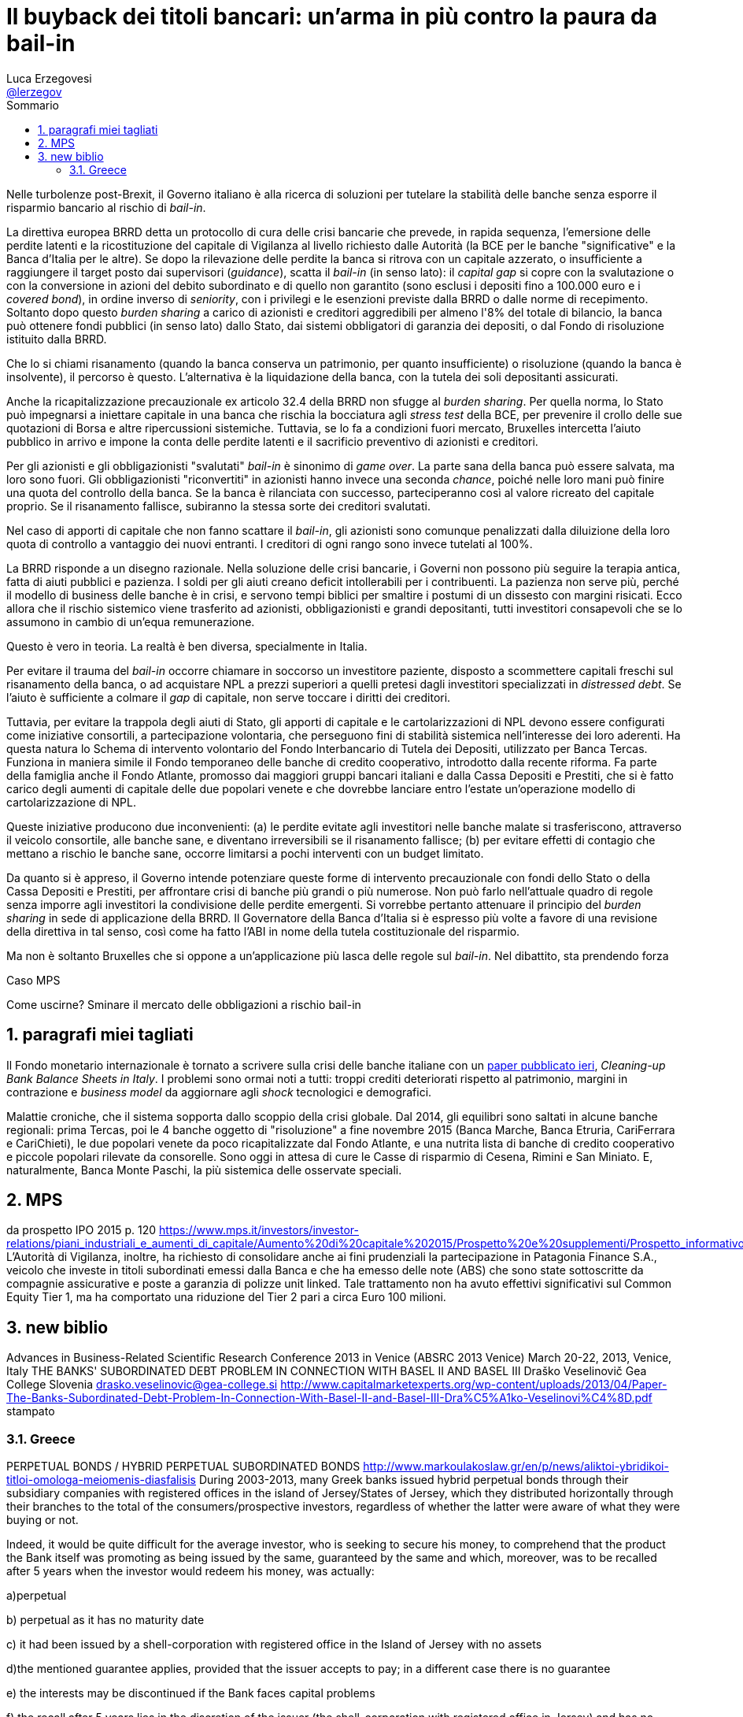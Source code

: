 = Il buyback dei titoli bancari: un'arma in più contro la paura da bail-in
// master doc creato per utilizzare autonomamente il capitolo sulla valutazione delle azioni bancarie
Luca Erzegovesi <mailto:luca.erzegovesi@unitn.it[@lerzegov]>
:lang: it
:bib-file: Bibliography.bib
:bib-numeric-order: appearance
:bib-style: apa
:bib-no-links:
:imagesdir: images
:stem:
:sectnums:
:toc: left
:toc-title: Sommario
:example-caption: Esempio
:figure-caption: Figura
//non funziona
:toc-levels: 4
//icone per admonition blocks da Font Awesome
:icons: font
//directory
// cd /Users/luca/Dropbox/2016\ Paper\ Atlante
//per generare il html senza bibliografia
//asciidoctor 99_Buyback_subordinati.adoc
//
//per generare il pdf con bibliografia
//asciidoctor -r asciidoctor-bibtex -r asciidoctor-pdf -b pdf 99_Buyback_subordinati.adoc
//per generare il html con bibliografia
//asciidoctor -r asciidoctor-bibtex 99_Buyback_subordinati.adoc


Nelle turbolenze post-Brexit, il Governo italiano è alla ricerca di soluzioni per tutelare la stabilità delle banche senza esporre il risparmio bancario al rischio di _bail-in_.

La direttiva europea BRRD detta un protocollo di cura delle crisi bancarie che prevede, in rapida sequenza, l'emersione delle perdite latenti e la ricostituzione del capitale di Vigilanza al livello richiesto dalle Autorità (la BCE per le banche "significative" e la Banca d'Italia per le altre). Se dopo la rilevazione delle perdite la banca si ritrova con un capitale azzerato, o insufficiente a raggiungere il target posto dai supervisori (_guidance_), scatta il _bail-in_ (in senso lato): il _capital gap_ si copre con la svalutazione o con la conversione in azioni del debito subordinato e di quello non garantito (sono esclusi i depositi fino a 100.000 euro e i _covered bond_), in ordine inverso di _seniority_, con i privilegi e le esenzioni previste dalla BRRD o dalle norme di recepimento. Soltanto dopo questo _burden sharing_ a carico di azionisti e creditori aggredibili per almeno l'8% del totale di bilancio, la banca può ottenere fondi pubblici (in senso lato) dallo Stato, dai sistemi obbligatori di garanzia dei depositi, o dal Fondo di risoluzione istituito dalla BRRD.

Che lo si chiami risanamento (quando la banca conserva un patrimonio, per quanto insufficiente) o risoluzione (quando la banca è insolvente), il percorso è questo. L'alternativa è la liquidazione della banca, con la tutela dei soli depositanti assicurati.

Anche la ricapitalizzazione precauzionale ex articolo 32.4 della BRRD non sfugge al _burden sharing_. Per quella norma, lo Stato può impegnarsi a iniettare capitale in una banca che rischia la bocciatura agli _stress test_ della BCE, per prevenire il crollo delle sue quotazioni di Borsa e altre ripercussioni sistemiche. Tuttavia, se lo fa a condizioni fuori mercato, Bruxelles intercetta l'aiuto pubblico in arrivo e impone la conta delle perdite latenti e il sacrificio preventivo di azionisti e creditori.

Per gli azionisti e gli obbligazionisti "svalutati"  _bail-in_ è sinonimo di _game over_. La parte sana della banca può essere salvata, ma loro sono fuori. Gli obbligazionisti "riconvertiti" in azionisti hanno invece una seconda _chance_, poiché nelle loro mani può finire una quota del controllo della banca. Se la banca è rilanciata con successo, parteciperanno così al valore ricreato del capitale proprio. Se il risanamento fallisce, subiranno la stessa sorte dei creditori svalutati.

Nel caso di apporti di capitale che non fanno scattare il _bail-in_, gli azionisti sono comunque penalizzati dalla diluizione della loro quota di controllo a vantaggio dei nuovi entranti. I creditori di ogni rango sono invece tutelati al 100%.

La BRRD risponde a un disegno razionale. Nella soluzione delle crisi bancarie, i Governi non possono più seguire la terapia antica, fatta di aiuti pubblici e pazienza. I soldi per gli aiuti creano deficit intollerabili per i contribuenti. La pazienza non serve più, perché il modello di business delle banche è in crisi, e servono tempi biblici per smaltire i postumi di un dissesto con margini risicati. Ecco allora che il rischio sistemico viene trasferito ad azionisti, obbligazionisti e grandi depositanti, tutti investitori consapevoli che se lo assumono in cambio di un'equa remunerazione.

Questo è vero in teoria. La realtà è ben diversa, specialmente in Italia.
//raccolta retail

Per evitare il trauma del _bail-in_ occorre chiamare in soccorso un investitore paziente, disposto a scommettere capitali freschi sul risanamento della banca, o ad acquistare NPL a prezzi superiori a quelli pretesi dagli investitori specializzati in _distressed debt_. Se l'aiuto è sufficiente a colmare il _gap_ di capitale, non serve toccare i diritti dei creditori.

Tuttavia, per evitare la trappola degli aiuti di Stato, gli apporti di capitale e le cartolarizzazioni di NPL devono essere configurati come iniziative consortili, a partecipazione volontaria, che perseguono  fini di stabilità sistemica nell'interesse dei loro aderenti. Ha questa natura lo Schema di intervento volontario del Fondo Interbancario di Tutela dei Depositi, utilizzato per Banca Tercas. Funziona in maniera simile il Fondo temporaneo delle banche di credito cooperativo, introdotto dalla recente riforma. Fa parte della famiglia anche il Fondo Atlante, promosso dai maggiori gruppi bancari italiani e dalla Cassa Depositi e Prestiti, che si è fatto carico degli aumenti di capitale delle due popolari venete e che dovrebbe lanciare entro l'estate un'operazione modello di cartolarizzazione di NPL.

Queste iniziative producono due inconvenienti: (a) le perdite evitate agli investitori nelle banche malate si trasferiscono, attraverso il veicolo consortile, alle banche sane, e  diventano irreversibili se il risanamento fallisce; (b) per evitare effetti di contagio che mettano a rischio le banche sane, occorre limitarsi a pochi interventi con un budget limitato.

Da quanto si è appreso, il Governo intende potenziare queste forme di intervento precauzionale con fondi dello Stato o della Cassa Depositi e Prestiti, per affrontare crisi di banche più grandi o più numerose. Non può farlo nell'attuale quadro di regole senza imporre agli investitori la condivisione  delle perdite emergenti. Si vorrebbe pertanto attenuare il principio del _burden sharing_ in sede di applicazione della BRRD. Il Governatore della Banca d'Italia si è espresso più volte a favore di una revisione della direttiva in tal senso, così come ha fatto l'ABI in nome della tutela costituzionale del risparmio.

Ma non è soltanto Bruxelles che si oppone a un'applicazione più lasca delle regole sul _bail-in_. Nel dibattito, sta prendendo forza




Caso MPS


Come uscirne? Sminare il mercato delle obbligazioni a rischio bail-in




== paragrafi miei tagliati
Il Fondo monetario internazionale è tornato a scrivere sulla crisi delle banche italiane con un http://www.imf.org/external/pubs/cat/longres.aspx?sk=44075.0[paper pubblicato ieri], _Cleaning-up Bank Balance Sheets in Italy_. I problemi sono ormai noti a tutti: troppi crediti deteriorati rispetto al patrimonio, margini in contrazione e _business model_ da aggiornare agli _shock_ tecnologici e demografici.

Malattie croniche, che il sistema sopporta dallo scoppio della crisi globale. Dal 2014, gli equilibri sono saltati in alcune banche regionali: prima Tercas, poi le 4 banche oggetto di "risoluzione" a fine novembre 2015 (Banca Marche, Banca Etruria, CariFerrara e CariChieti), le due popolari venete da poco ricapitalizzate dal Fondo Atlante, e una nutrita lista di banche di credito cooperativo e piccole popolari rilevate da consorelle. Sono oggi in attesa di cure le Casse di risparmio di Cesena, Rimini e San Miniato. E, naturalmente, Banca Monte Paschi, la  più sistemica delle osservate speciali.

== MPS
da prospetto IPO 2015 p. 120
https://www.mps.it/investors/investor-relations/piani_industriali_e_aumenti_di_capitale/Aumento%20di%20capitale%202015/Prospetto%20e%20supplementi/Prospetto_informativo.PDF
L’Autorità di Vigilanza, inoltre, ha richiesto di consolidare anche ai fini prudenziali la partecipazione in Patagonia Finance S.A., veicolo che investe in titoli subordinati emessi dalla Banca e che ha emesso delle note (ABS) che sono state sottoscritte da compagnie assicurative e poste a garanzia di polizze unit linked. Tale trattamento non ha avuto effettivi significativi sul Common Equity Tier 1, ma ha comportato una riduzione del Tier 2 pari a circa Euro 100 milioni.


== new biblio 
Advances in Business-Related Scientific Research Conference 2013 in Venice
(ABSRC 2013 Venice)
March 20-22, 2013, Venice, Italy
THE BANKS' SUBORDINATED DEBT PROBLEM IN CONNECTION
WITH BASEL II AND BASEL III
Draško Veselinovič
Gea College
Slovenia
drasko.veselinovic@gea-college.si
http://www.capitalmarketexperts.org/wp-content/uploads/2013/04/Paper-The-Banks-Subordinated-Debt-Problem-In-Connection-With-Basel-II-and-Basel-III-Dra%C5%A1ko-Veselinovi%C4%8D.pdf
stampato


=== Greece
PERPETUAL BONDS / HYBRID PERPETUAL SUBORDINATED BONDS
http://www.markoulakoslaw.gr/en/p/news/aliktoi-ybridikoi-titloi-omologa-meiomenis-diasfalisis
During 2003-2013, many Greek banks issued hybrid perpetual bonds through their subsidiary companies with registered offices in the island of Jersey/States of Jersey, which they distributed horizontally through their branches  to the total of the consumers/prospective investors, regardless of whether the latter were aware of what they were buying or not.

Indeed, it would be quite difficult for the average investor, who is seeking to secure his money, to comprehend that the product the Bank itself was promoting as being issued by the same,  guaranteed by the same and which, moreover, was to be recalled after 5 years when the investor would redeem his money, was actually:

a)perpetual

b) perpetual as it has no maturity date

c) it had been issued by a shell-corporation with registered office in the Island of Jersey with no assets

d)the mentioned guarantee applies, provided that the issuer accepts to pay; in a different case  there is no guarantee

e) the interests may be discontinued if the Bank faces capital problems

f) the recall after 5 years lies in the discretion of the issuer (the shell-corporation with registered office in Jersey) and has no obligation to do so

g) such products holders in the event of liquidation are ranked at the bottom of the creditors list without any privilege

Subsequently, in 2012-2013, many Greek banks made through their subsidiaries buyback offers at 35-40% of their value,  The holders of said securities had no essential choice, as it made no sense keeping them until their maturity, since they did not have maturity.

On behalf of the the holders of said hybrid perpetual bonds, who were deceived concerning the real properties of said bonds, our firm shall institute class actions claiming the amount of the damages suffered (to wit, i) if they accepted the buyback offer we request for the difference between the buyback offer and the money they invested at the bond's purchase, ii) if they did not accept the offer, the entire amount they invested).


*The Greek “Rescue”: Where Did the Money Go?
An Analysis*
https://ineteconomics.org/uploads/papers/WP29-Bortz.pdf
Pablo G. Bortz 1
Working Paper No. 29
November 2015
ABSTRACT
This paper analyses the financial assistance provided to Greece in the first two rescue
packages granted by the Troika (European Union, European Central Bank and IMF). It
looks particularly carefully at claims by Sinn that a third of the public credit granted to
Greece financed its current account deficit, while another third funded capital flight by
Greek nationals, with only the remaining third used to pay creditors. The paper shows
that Sinn inflates the assistance given to Greece by mixing several different concepts in
the total. It also critically reviews the claim that the assistance was used to finance the
current account deficit or capital flight by Greek citizens. Realistic accounting shows
that 54% of the financial assistance provided to Greece was used to repay (foreign)
debt, while another 21% was used to recapitalize Greek banks (some of which were
owned by foreign institutions). Other claims about the rescue package are also analysed
in relation to the treatment of Greek and foreign banking exposure to sovereign debt.


*The Greek Debt Restructuring: An Autopsy*
Jeromin Zettelmeyer 
European Bank for Reconstruction and Development (EBRD)
Christoph Trebesch 
Ludwig Maximilian University of Munich; CESifo (Center for Economic Studies and Ifo Institute)
G. Mitu Gulati 
Duke University School of Law

August 14, 2013

Peterson Institute for International Economics Working Paper No. 13-8 

Abstract:      
The Greek debt restructuring of 2012 stands out in the history of sovereign defaults. It achieved very large debt relief — over 50 percent of 2012 GDP — with minimal financial disruption, using a combination of new legal techniques, exceptionally large cash incentives, and official sector pressure on key creditors. But it did so at a cost. The timing and design of the restructuring left money on the table from the perspective of Greece, created a large risk for European taxpayers, and set precedents — particularly in its very generous treatment of holdout creditors — that are likely to make future debt restructurings in Europe more difficult.





